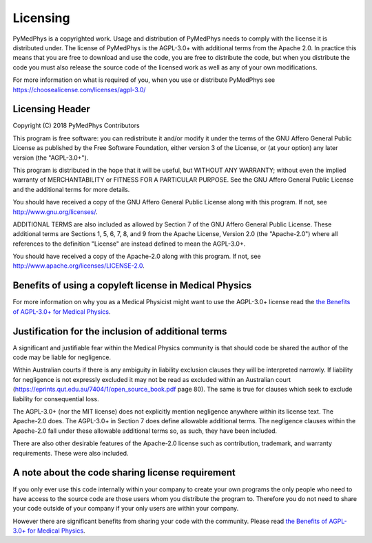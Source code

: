 =========
Licensing
=========

PyMedPhys is a copyrighted work. Usage and distribution of PyMedPhys needs to
comply with the license it is distributed under. The license of PyMedPhys is the AGPL-3.0+ with
additional terms from the Apache 2.0. In practice this means that you are free
to download and use the code, you are free to distribute the code, but when you
distribute the code you must also release the source code of the licensed work
as well as any of your own modifications.

For more information on what is required of you, when you use or distribute PyMedPhys see
https://choosealicense.com/licenses/agpl-3.0/


Licensing Header
----------------

Copyright (C) 2018 PyMedPhys Contributors

This program is free software: you can redistribute it and/or modify
it under the terms of the GNU Affero General Public License as published
by the Free Software Foundation, either version 3 of the License, or
(at your option) any later version (the "AGPL-3.0+").

This program is distributed in the hope that it will be useful,
but WITHOUT ANY WARRANTY; without even the implied warranty of
MERCHANTABILITY or FITNESS FOR A PARTICULAR PURPOSE. See the
GNU Affero General Public License and the additional terms for more
details.

You should have received a copy of the GNU Affero General Public License
along with this program. If not, see http://www.gnu.org/licenses/.

ADDITIONAL TERMS are also included as allowed by Section 7 of the GNU
Affero General Public License. These additional terms are Sections 1, 5,
6, 7, 8, and 9 from the Apache License, Version 2.0 (the "Apache-2.0")
where all references to the definition "License" are instead defined to
mean the AGPL-3.0+.

You should have received a copy of the Apache-2.0 along with this
program. If not, see http://www.apache.org/licenses/LICENSE-2.0.

Benefits of using a copyleft license in Medical Physics
-------------------------------------------------------

For more information on why you as a Medical Physicist might want to use the
AGPL-3.0+ license read the `the Benefits of AGPL-3.0+ for Medical Physics`_.

Justification for the inclusion of additional terms
---------------------------------------------------

A significant and justifiable fear within the Medical Physics community is that
should code be shared the author of the code may be liable for negligence.

Within Australian courts if there is any ambiguity in liability exclusion
clauses they will be interpreted narrowly. If liability for negligence is not
expressly excluded it may not be read as excluded within an Australian court
(https://eprints.qut.edu.au/7404/1/open_source_book.pdf page 80).
The same is true for clauses which seek to exclude liability for consequential
loss.

The AGPL-3.0+ (nor the MIT license) does not explicitly mention negligence
anywhere within its license text. The Apache-2.0 does. The AGPL-3.0+ in Section 7 does define
allowable additional terms. The negligence clauses within the Apache-2.0 fall
under these allowable additional terms so, as such, they have been included.

There are also other desirable features of the Apache-2.0 license such as
contribution, trademark, and warranty requirements. These were also included.

A note about the code sharing license requirement
-------------------------------------------------

If you only ever use this code internally within your company to create
your own programs the only people who need to have access to the source code are those users
whom you distribute the program to. Therefore you do not need to share your
code outside of your company if your only users are within your company.

However there are significant benefits from sharing your code with the
community. Please read `the Benefits of AGPL-3.0+ for Medical Physics`_.


.. _`the Benefits of AGPL-3.0+ for Medical Physics`: ../developer/agpl-benefits.html
